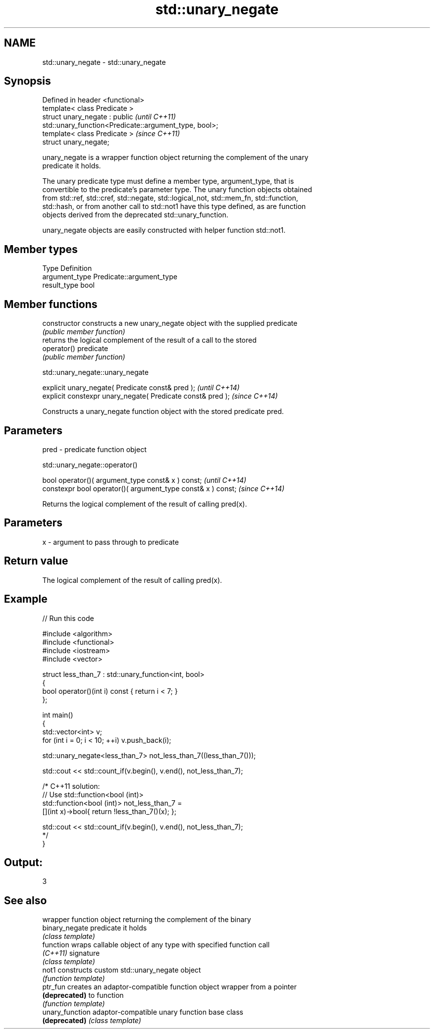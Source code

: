 .TH std::unary_negate 3 "Nov 25 2015" "2.0 | http://cppreference.com" "C++ Standard Libary"
.SH NAME
std::unary_negate \- std::unary_negate

.SH Synopsis
   Defined in header <functional>
   template< class Predicate >
   struct unary_negate : public                                           \fI(until C++11)\fP
   std::unary_function<Predicate::argument_type, bool>;
   template< class Predicate >                                            \fI(since C++11)\fP
   struct unary_negate;

   unary_negate is a wrapper function object returning the complement of the unary
   predicate it holds.

   The unary predicate type must define a member type, argument_type, that is
   convertible to the predicate's parameter type. The unary function objects obtained
   from std::ref, std::cref, std::negate, std::logical_not, std::mem_fn, std::function,
   std::hash, or from another call to std::not1 have this type defined, as are function
   objects derived from the deprecated std::unary_function.

   unary_negate objects are easily constructed with helper function std::not1.

.SH Member types

   Type          Definition
   argument_type Predicate::argument_type
   result_type   bool

.SH Member functions

   constructor   constructs a new unary_negate object with the supplied predicate
                 \fI(public member function)\fP
                 returns the logical complement of the result of a call to the stored
   operator()    predicate
                 \fI(public member function)\fP

                             std::unary_negate::unary_negate

   explicit unary_negate( Predicate const& pred );            \fI(until C++14)\fP
   explicit constexpr unary_negate( Predicate const& pred );  \fI(since C++14)\fP

   Constructs a unary_negate function object with the stored predicate pred.

.SH Parameters

   pred - predicate function object

                              std::unary_negate::operator()

   bool operator()( argument_type const& x ) const;            \fI(until C++14)\fP
   constexpr bool operator()( argument_type const& x ) const;  \fI(since C++14)\fP

   Returns the logical complement of the result of calling pred(x).

.SH Parameters

   x - argument to pass through to predicate

.SH Return value

   The logical complement of the result of calling pred(x).

.SH Example

   
// Run this code

 #include <algorithm>
 #include <functional>
 #include <iostream>
 #include <vector>
  
 struct less_than_7 : std::unary_function<int, bool>
 {
     bool operator()(int i) const { return i < 7; }
 };
  
 int main()
 {
     std::vector<int> v;
     for (int i = 0; i < 10; ++i) v.push_back(i);
  
     std::unary_negate<less_than_7> not_less_than_7((less_than_7()));
  
     std::cout << std::count_if(v.begin(), v.end(), not_less_than_7);
  
     /* C++11 solution:
         // Use std::function<bool (int)>
         std::function<bool (int)> not_less_than_7 =
             [](int x)->bool{ return !less_than_7()(x); };
  
         std::cout << std::count_if(v.begin(), v.end(), not_less_than_7);
     */
 }

.SH Output:

 3

.SH See also

                  wrapper function object returning the complement of the binary
   binary_negate  predicate it holds
                  \fI(class template)\fP 
   function       wraps callable object of any type with specified function call
   \fI(C++11)\fP        signature
                  \fI(class template)\fP 
   not1           constructs custom std::unary_negate object
                  \fI(function template)\fP 
   ptr_fun        creates an adaptor-compatible function object wrapper from a pointer
   \fB(deprecated)\fP   to function
                  \fI(function template)\fP 
   unary_function adaptor-compatible unary function base class
   \fB(deprecated)\fP   \fI(class template)\fP 
